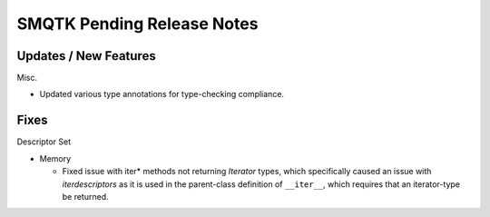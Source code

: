 SMQTK Pending Release Notes
===========================


Updates / New Features
----------------------

Misc.

* Updated various type annotations for type-checking compliance.


Fixes
-----

Descriptor Set

* Memory

  * Fixed issue with iter* methods not returning *Iterator* types, which
    specifically caused an issue with `iterdescriptors` as it is used in the
    parent-class definition of ``__iter__``, which requires that an
    iterator-type be returned.
